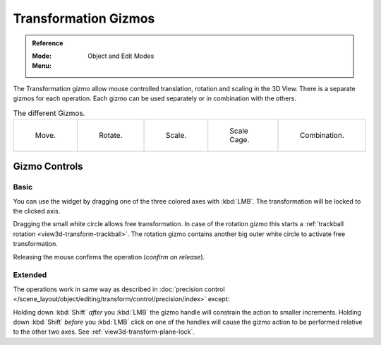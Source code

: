 .. |manip-menu| image:: /images/editors_3dview_object_editing_transform_control_manipulators_header.png

*********************
Transformation Gizmos
*********************

.. admonition:: Reference
   :class: refbox

   :Mode:      Object and Edit Modes
   :Menu:      |manip-menu|

The Transformation gizmo allow mouse controlled translation, rotation and scaling in the 3D View.
There is a separate gizmos for each operation.
Each gizmo can be used separately or in combination with the others.

.. list-table:: The different Gizmos.

   * - .. figure:: /images/editors_3dview_object_editing_transform_control_manipulators_options-translate.png
          :width: 320px

          Move.

     - .. figure:: /images/editors_3dview_object_editing_transform_control_manipulators_options-rotate.png
          :width: 320px

          Rotate.

     - .. figure:: /images/editors_3dview_object_editing_transform_control_manipulators_options-scale.png
          :width: 320px

          Scale.

     - .. figure:: /images/editors_3dview_object_editing_transform_control_manipulators_options-scalecage.png
          :width: 320px

          Scale Cage.

     - .. figure:: /images/editors_3dview_object_editing_transform_control_manipulators_options-all.png
          :width: 320px

          Combination.


Gizmo Controls
==============

Basic
-----

You can use the widget by dragging one of the three colored axes with :kbd:`LMB`.
The transformation will be locked to the clicked axis.

Dragging the small white circle allows free transformation.
In case of the rotation gizmo this starts a :ref:`trackball rotation <view3d-transform-trackball>`.
The rotation gizmo contains another big outer white circle to activate free transformation.

Releasing the mouse confirms the operation (*confirm on release*).


Extended
--------

The operations work in same way as described in
:doc:`precision control </scene_layout/object/editing/transform/control/precision/index>` except:

Holding down :kbd:`Shift` *after* you :kbd:`LMB`
the gizmo handle will constrain the action to smaller increments.
Holding down :kbd:`Shift` *before* you :kbd:`LMB` click on one of the handles will cause the gizmo action
to be performed relative to the other two axes. See :ref:`view3d-transform-plane-lock`.

.. seealso::

   The :ref:`Gizmo Preferences <prefs-viewport-gizmo-size>`.
